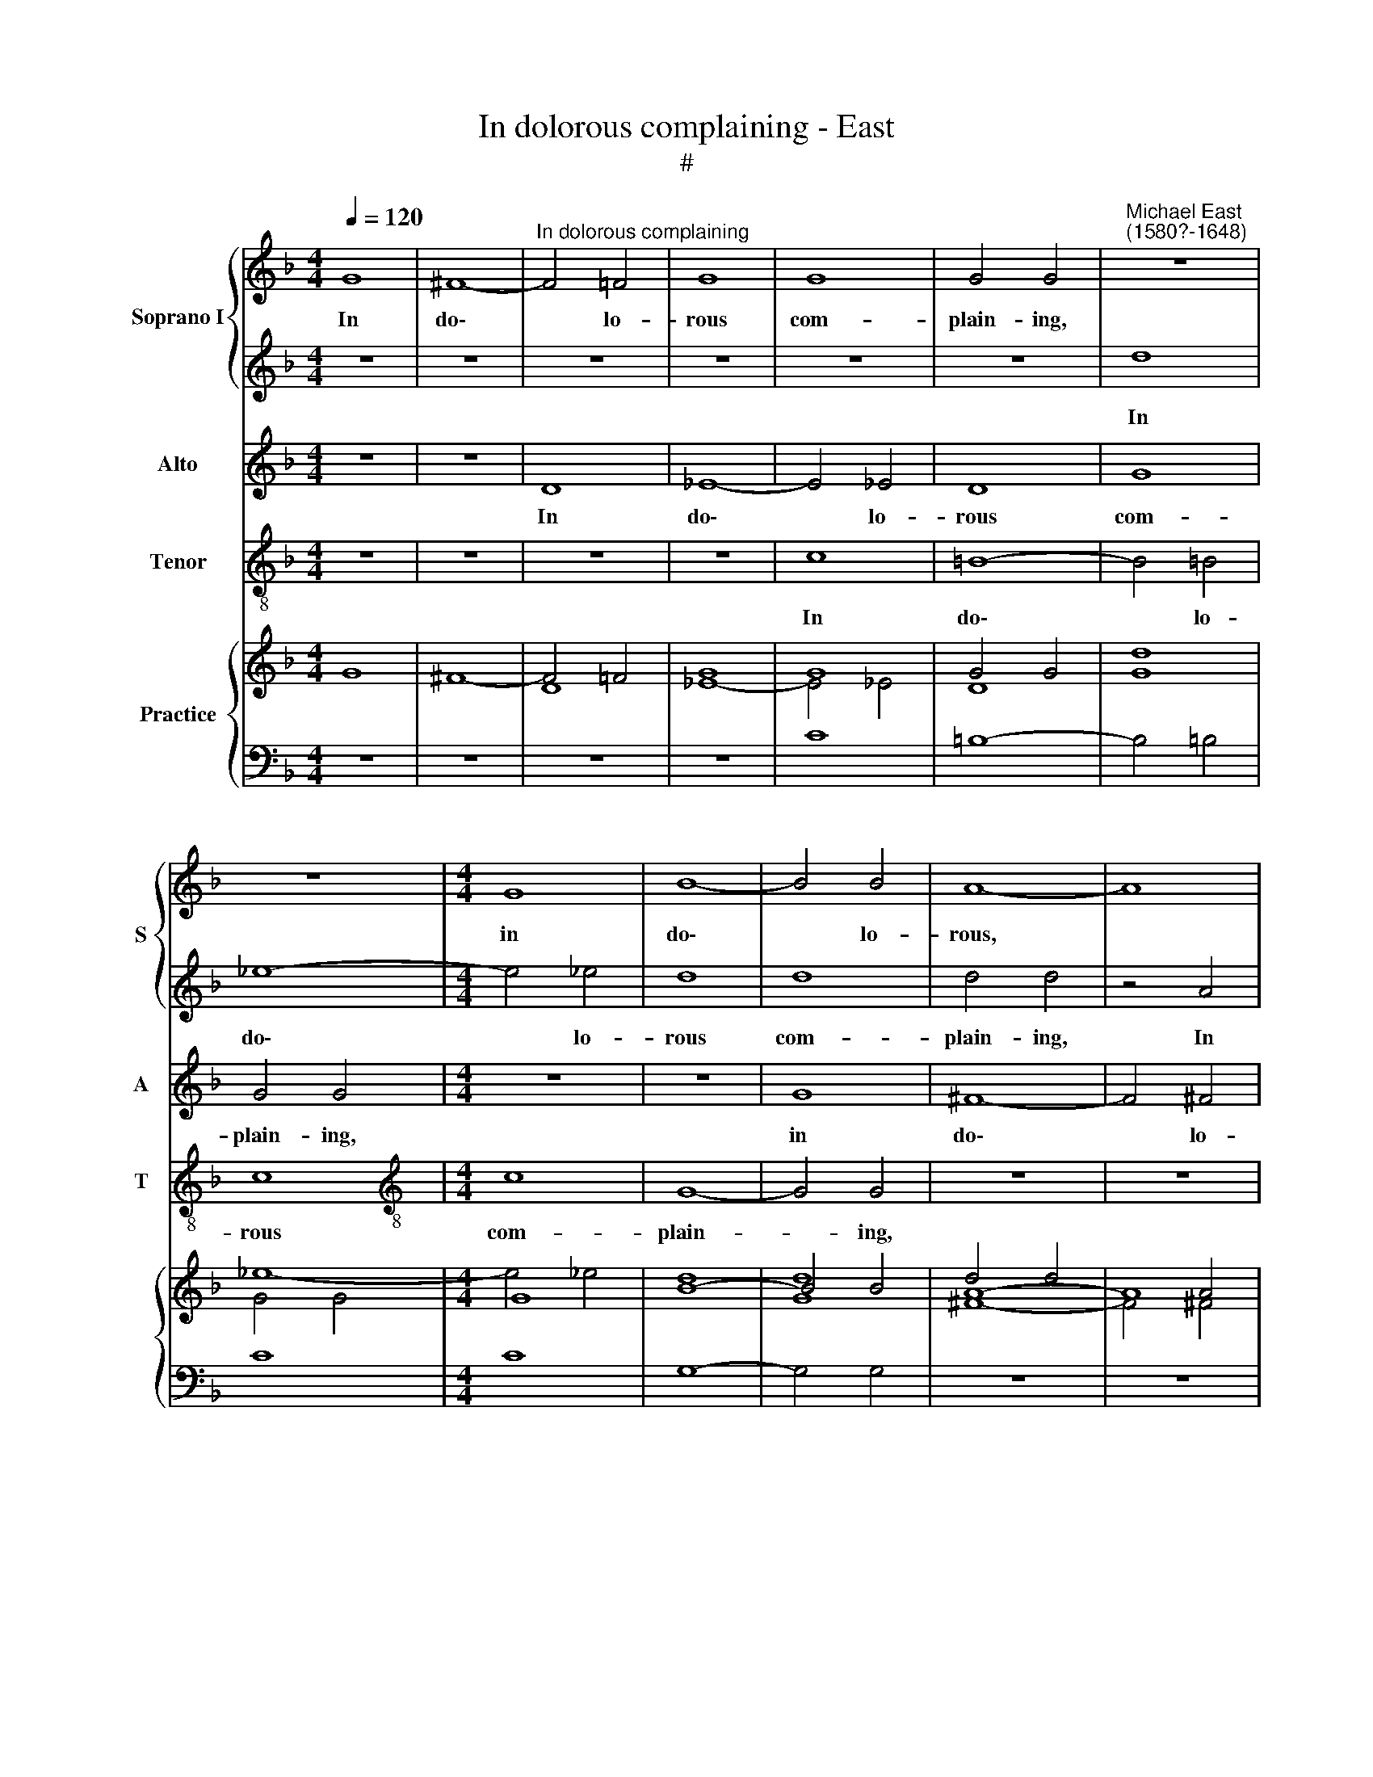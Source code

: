 X:1
T:In dolorous complaining - East
T:#
%%score { 1 | 2 } 3 4 { ( 5 6 7 ) | 8 }
L:1/8
Q:1/4=120
M:4/4
K:F
V:1 treble nm="Soprano I" snm="S"
V:2 treble 
V:3 treble nm="Alto" snm="A"
V:4 treble-8 nm="Tenor" snm="T"
V:5 treble nm="Practice"
V:6 treble 
V:7 treble 
V:8 bass 
V:1
 G8 | ^F8- |"^In dolorous complaining" F4 =F4 | G8 | G8 | G4 G4 |"^Michael East\n(1580?-1648)" z8 | %7
w: In|do\-|* lo-|rous|com-|plain- ing,||
 z8 |[M:4/4] G8 | B8- | B4 B4 | A8- | A8 | z4 d4 | d8- | d4 d4 | d8 | d8 | d8 | d8 | z8 | z8 | c8 | %23
w: |in|do\-|* lo-|rous,||in|do\-|* lo-|rous|com-|plain-|ing,|||in|
 d8- | d4 d4 | c4 c4 | c8 | =B4 d4 | _e6 d2 | c2 B2 A4 | G3 A B2 B2 | A2 G4 ^F2 | G4 z2 A2 | %33
w: do\-|* lo-|rous com-|plain-|ing, I|sat with|tears be- dew-|ed, I sat with|tears be- dew-|ed, with|
 B4 G4 | A4 ^F4 | z2 d2 d2 d2 | G3 A B2 GG | ^F3 G A2 F2 | z2 d2 d2 B2 | A2 G4 ^F2 | G2 d2 d2 d2 | %41
w: tears be-|dew- ed,|to see her|deep dis- dain- ing, her|deep dis- dain- ing,|to see her|deep dis- dain-|ing, to see her|
 G3 A B2 GG | ^F2 D2 z2 d2 | B3 c d2 BB | A2 A2 z2 d2 | d2 d2 G2 B2 | A8 |[M:3/2] A4 z2 d4 dd | %48
w: deep dis- dain- ing, dis-|dain- ing, her|deep dis- dain- ing, dis-|dain- ing, to|see her deep dis-|dain-|ing, whom I with|
 c2 B2 (G3 A BABG) |[M:3/2] A2 =f4 ff f4 | d4 x4 |[M:4/4] d8- | d8 | d8 |[M:4/4] z2 d2 d3 d x4 | %55
w: love pur- su\- * * * * *|ed, whom I with love|pur-|su\-||ed,|and though I|
 c2 B2- B2 A2 x4 |[M:4/4] B4 B2 A2 |[M:4/4] G4 ^F4 | z8 |[M:3/4] z6 | f4 e2 x2 |[M:3/4] d4 c2 x2 | %62
w: found no * com-|fort of ob-|tain- ing,|||but my|love still|
[M:3/4] B2 A4 | =B2 d4 x2 |[M:3/4] c2 B4 A2 |[M:4/4] d2- d2 ^c2 z2 | d2 d4 x2 | e2 x4 z2 | %68
w: re- main-|ing, but|my love still|re\- * main-|ing, but|my|
[M:4/4] d4 c2 B2 |[M:4/4] A4 =B2 d4 | c2[Q:1/4=117][Q:1/4=117] B4[Q:1/4=114][Q:1/4=114] A2 | %71
w: love still re-|main- ing, but|my love still|
[M:4/4][Q:1/4=112][Q:1/4=112] G2[Q:1/4=110][Q:1/4=110] (^F2[Q:1/4=107][Q:1/4=107] G4 x4 | %72
w: re- main\- *|
[Q:1/4=104][Q:1/4=104] ^F2)[Q:1/4=104] !fermata!G8 | x8 |] %74
w: * ing.||
V:2
 z8 | z8 | z8 | z8 | z8 | z8 | d8 | _e8- |[M:4/4] e4 _e4 | d8 | d8 | d4 d4 | z4 A4 | B8- | B4 B4 | %15
w: ||||||In|do\-|* lo-|rous|com-|plain- ing,|In|do\-|* lo-|
 A8- | A8 | z8 | G8 | ^F8- | F4 ^F4 | G8 | G8 | ^F4 D4 | z4 d4 | _e8- | e4 _e4 | d4 d4 | c4 G4 | %29
w: rous,|||In|do-|* lo-|rous|com-|plain- ing,|In|do\-|* lo-|rous com-|plain- ing,|
 A2 Bc d2 d2 | g6 f2 | _e2 d2 c4 | B2 G2 (d4- | d2 cB c4) | d2 d2 d2 d2 | D3 E ^F2 Dd | %36
w: I sat with tears, I|sat with|tears be- dew-|ed, be- dew\-||ed, to see her|deep dis- dain- ing, her|
 B3 c d2 BB | A2 A2 z2 d2 | d2 d2 G3 G | A2 BG A4 | =B4 z2 d2 | d2 d2 G2 B2 | A2 ^FG A2 F2 | %43
w: deep dis- dain- ing, dis-|dain- ing, to|see her deep dis-|dain- ing, dis- dain-|ing, to|see her deep dis-|dain- ing, dis- dain- ing,|
 z2 G2 G2 G2 | D3 E ^F2 Dd | B3 c d4 | ^c2 d4 c2 |[M:3/2] d4 z2 f4 ff | f2 d2 g8 | %49
w: to see her|deep dis dain- ing, her|deep dis- dain-|ing, dis- dain-|ing, whom I with|love pur- su-|
[M:3/2] ^f2 d4 dd x4 | c4 B4 |[M:4/4] (AG^FG ABcB | A2 G2 A4) | =B8 |[M:4/4] z2 f2 f3 f f2 d2 | %55
w: ed, whom I with|love pur-|su\- * * * * * * *||ed,|and though I found no|
 c4 d4 d2 d2 |[M:4/4] d4 d4 |[M:4/4] z2 d2 c2 A2 | x6 x2 |[M:3/4] B4 A2 | d4 c2 x2 | %61
w: com- fort of ob-|tain- ing,|yet left I||weep- ing,|but my|
[M:3/4] B4 A2 G2- |[M:3/4] G2 ^F2 G2 | f4 e2 x2 |[M:3/4]"^s" d4 c2 B2 |[M:4/4] A4 A2 z2 | %66
w: love still re\-|* main- ing,|but my|love still re-|main- ing,|
 f4 c2 x2 | x6 z2 |[M:4/4] B4 A2 G2- |[M:4/4] G2 ^F2 G2 x4 | f4 e2 x2 |[M:4/4] d4 c2 B2 x4 | %72
w: but my||love still re\-|* main- ing,|but my|love still re-|
 (A2 G2 A4) x2 | !fermata!=B8 |] %74
w: main\- * *|ing.|
V:3
 z8 | z8 | D8 | _E8- | E4 _E4 | D8 | G8 | G4 G4 |[M:4/4] z8 | z8 | G8 | ^F8- | F4 ^F4 | G8 | D8 | %15
w: ||In|do\-|* lo-|rous|com-|plain- ing,|||in|do\-|* lo-|rous|com-|
 D4 D4 | z4 A4 | B8- | B4 B4 | A8- | A8 | z8 | z8 | z2 A4 ^F2- | F2 D2 G4- | G4 G4 | G8 | G4 G4 | %28
w: plain- ing,|in|do\-|* lo-|rous,||||in do\-|* lo- rous|* com-|plain-|ing, I|
 c6 B2 | A2 G4 ^F2 | G4 z4 | z4 z2 A2 | B4 A4 | G8 | ^F2 A2 A2 A2 | ^F3 G A2 F2 | z2 G2 G2 G2 | %37
w: sat with|tears be- dew-|ed,|with|tears be-|dew-|ed, to see her|deep dis- dain- ing,|to see her|
 D3 E ^F2 DD | B,3 C D4 | D4 z2 D2 | D2 D2 G,3 A, | B,2 G,2 z4 | z2 d2 d2 d2 | G3 A B2 GG | %44
w: deep dis- dain- ing, her|deep dis- dain-|ing, to|see her deep dis-|dain- ing,|to see her|deep dis- dain- ing, her|
 ^F3 G A2 F2 | z2 D2 D2 G2 | G2 F2 E4 |[M:3/2] ^F4 z2 B4 BB | F2 G2 _E8 |[M:4/4] D2 D4 BB x4 | %50
w: deep dis- dain- ing,|to see her|deep dis- dain-|ing, whom I with|love pur- su-|ed, whom I with|
 A4 G4 |[M:4/4] (^FEDE FGAG | ^F2 G4 F2) | G8 |[M:3/2] z2 F2 F3 F F2 F2 | F4 F2 G4 A2 | %56
w: love pur-|su\- * * * * * * *||ed,|and though I found no|com- fort of ob-|
[M:4/4] B4 A4 | z2 D2 E2 ^F2 |[M:3/4] G4 D2 x2 | A4 A2 |[M:4/4] F4 F2 D2 |[M:3/4] D4 D2 x2 | %62
w: tain- ing,|yet left I|weep- ing,|but my|love still re|main- ing,|
 z2 A2 A2 |[M:4/4]"^*v" F4 A2 G2 |[M:3/4] E4 ^F2 x2 | A4 A2 z2 |[M:4/4] F4 F2 D2 |[M:3/4] D4 D2 | %68
w: but my|love still re-|main- ing,|but my|love still re-|main- ing,|
 z2 A2 A2 x2 |[M:4/4] F4 F2 D2 x2 | D8 | !fermata!D8 x4 | x10 | x8 |] %74
w: but my|love still re-|main-|ing.|||
V:4
 z8 | z8 | z8 | z8 | c8 | =B8- | B4 !courtesy!=B4 | c8 |[M:4/4][K:treble-8] c8 | G8- | G4 G4 | z8 | %12
w: ||||In|do\-|* lo-|rous|com-|plain-|* ing,||
 z8 | z8 | G8 | ^F8- | F4 ^F4 | G8 | G8 | D4 D4 | z4 d4 | _e8- | e4 _e4 | d8- | d4 =B4 | c8- | c8 | %27
w: ||In|do\-|* lo-|rous|com-|plain- ing,|In|do\-|* lo-|rous|* com-|plain\-||
 G8 | z8 | z4 d4 | _e6 d2 | c2 B2 A4 | G4 F4 | _E8 | D8 | z8 | z8 | z2 d2 d2 d2 | G3 A B2 GG | %39
w: ing,||I|sat with|tears be- dew-|ed, be-|dew-|ed,|||to see her|deep dis dain- ing, her|
 ^F2 G2 D4 | G8 | z2 G2 G2 G2 | D3 E ^F2 D2 | z8 | z2 d2 d2 d2 | G3 A B2 GG | A8 | %47
w: deep dis- dain-|ing,|to see her|deep dis- dain- ing,||to see her|deep dis- dain- ing, dis-|dain-|
[M:3/2][K:treble-8] D4 z8 | z12 |[M:4/4] z2 B4 BB x4 | F2 F2 GABc |[M:4/4][K:treble-8] d4 d2 D2 | %52
w: ing,||whom I with|love pur- su\- * * *|* ed, pur-|
 D8 | G8 |[M:3/2] z2 B2 B3 B A2 B2 | F4 B2 G4 ^F2 |[M:4/4] G4 d4 | z8 |[M:3/4][K:treble-8] z8 | %59
w: su-|ed,|and though I found no|com- fort in ob-|tain- ing,|||
 d4 A2 |[M:4/4] B4 F2 G2 |[M:3/4] D4 G2 x2 | d4 A2 |[M:4/4] B4 F2 G2 |[M:3/4] A4 D2 x2 | d4 A2 z2 | %66
w: but my|love still re-|main- ing,|but my|love still re-|main- ing,|but my|
[M:4/4][K:treble-8] B4 F2 G2 |[M:3/4] D4 G2 | d4 A2 x2 |[M:4/4] B4 F2 G2 x2 | D8 | !fermata!G8 x4 | %72
w: love still re-|main- ing,|but my|love still re-|main-|ing.|
 x10 | x8 |] %74
w: ||
V:5
 G8 | ^F8- | F4 =F4 | G8 | G8 | G4 G4 | x8 | x8 |[M:4/4] G8 | B8- | B4 B4 | A8- | A8 | x4 d4 | %14
 d8- | d4 d4 | d8 | d8 | d8 | d8 | x8 | x8 | c8 | d8- | d4 d4 | c4 c4 | c8 | =B4 d4 | _e6 d2 | %29
 c2 B2 A2- A2 | G3 A B2 B2 | A2 G4 ^F2 | G4 x2 A2 | B4 G4 | A4 ^F4 | z2 d2 d2 d2 | G3 A B2 GG | %37
 ^F3 G A2 F2 | x2 d2 d2 B2 | A2 G2- G2 ^F2 | G2 d2 d2 d2 | G3 A B2 GG | ^F2 D2 x2 d2 | B3 c d2 BB | %44
 A2 A2 x2 d2 | d2 d2 G2 B2 | A8 |[M:3/2] A4 z2 d4 dd | c2 B2 G3 A BABG |[M:3/2] A2 =f4 ff f4 | %50
 d4 x4 |[M:4/4] d8- | d8 | d8 |[M:4/4] z2 d2 d3 d x4 | c2 B2- B2 A2 x4 |[M:4/4] B4 B2 A2 | G4 ^F4 | %58
 x8 |[M:3/4] x6 | f4 e2 x2 |[M:3/4] d4 c2 x2 |[M:3/4] B2 A4 | =B2 d4 x2 |[M:3/4] c2 B4 A2 | %65
[M:4/4] d2- d2 ^c2 z2 | d2 d4 x2 | e2 x4 |[M:4/4] d4 c2 B2 |[M:4/4] A4 =B2 d4 | c2 B4 A2 | %71
[M:4/4] G2 ^F2 G4 x4 | ^F2 x8 | x8 |] %74
V:6
 x8 | x8 | x8 | x8 | x8 | x8 | d8 | _e8- |[M:4/4] e4 _e4 | d8 | d8 | d4 d4 | x4 A4 | B8- | B4 B4 | %15
 A8- | A8 | x8 | G8 | ^F8- | F4 ^F4 | G8 | G8 |[I:staff +1] ^F4 D4 |[I:staff -1] x4 d4 | _e8- | %26
 e4 _e4 | d4 d4 | c4 G4 | A2 Bc d2 d2 | g6 f2 | _e2 d2 c4 | B2 G2 d4- | d2 cB c4 | d2 d2 d2 d2 | %35
 D3 E ^F2 Dd | B3 c d2 BB | A2 A2 x2 d2 | d2 d2 G3 G | A2 BG A4 | =B4 x2 d2 | d2 d2 G2 B2 | %42
 A2 ^FG A2 F2 | z2 G2 G2 G2 | D3 E ^F2 Dd | B3 c d4 | ^c2 d4 c2 |[M:3/2] d4 z2 f4 ff | f2 d2 g8 | %49
[M:3/2] ^f2 d4 dd c4 | B4 x4 |[M:4/4] AG^FG ABcB | A2 G2 x4 | =B8 |[M:4/4] z2 f2 f3 f x4 | %55
 f2 d2 c4 x4 |[M:4/4] d4 d2 d2 | d4 d4 | z2 d2 c2 A2 |[M:3/4] B4 A2 | d4 c2 x2 |[M:3/4] B4 A2 x2 | %62
[M:3/4] G2- G2 ^F2 | G2 f4 x2 |[M:3/4] e2 d4 c2 |[M:4/4] B2 A4 x2 | A2 f4 x2 | c2 x4 | %68
[M:4/4] B4 A2 G2- |[M:4/4] G2 ^F2 G2 f4 | e2 d4 c2 |[M:4/4] B2 A2 G2 A4 x2 | !fermata!=B8 x2 | %73
 x8 |] %74
V:7
 x8 | x8 | D8 | _E8- | E4 _E4 | D8 | G8 | G4 G4 |[M:4/4] x8 | x8 | G8 | ^F8- | F4 ^F4 | G8 | D8 | %15
 D4 D4 | x4 A4 | B8- | B4 B4 | A8- | A8 | x8 | x8 | z2 A4 ^F2- | %24
[I:staff +1] ^F2 D2[I:staff -1] G4- | G4 G4 | G8 | G4 G4 | c6 B2 | A2 G2- G2 F2 | x4 x4 | %31
 x4 x2 A2 | B4 A4 | G8 | ^F2 A2 A2 A2 | ^F3 G A2 F2 | z2 G2 G2 G2 | D3 E ^F2 D2 | %38
[I:staff +1] B,3 C D4 |[I:staff -1] D2- D2 x2 D2 |[I:staff +1] D2 D2 G,3 A, | %41
 B,2 G,2[I:staff -1] x4 | x2 d2 d2 d2 | G3 A B2 GG | ^F3 G A2 F2 | x2 D2 D2 G2 | G2 F2 E4 | %47
[M:3/2] ^F4 z2 B4 BB | F2 G2[I:staff +1] _E8 |[M:3/2] D2 D4[I:staff -1] BB A4 | G4 x4 | %51
[M:4/4] ^FEDE FGAG | ^F2 G2- [GA]2 [FA]2 | G8 |[M:4/4] z2 F2 F3 F x4 | F2 F2 F4 x4 | %56
[M:4/4] F2 G4 A2 | B4 A4 | z2 D2 E2 ^F2 |[M:3/4] G4 D2 | A4 A2 x2 |[M:3/4] F4 F2 x2 | %62
[M:3/4] D2 D4 | D2 z2 A2 x2 |[M:3/4] A2 F4 A2 |[M:4/4] G2 E4 x2 | ^F2 A4 x2 | A2 x4 | %68
[M:4/4] F4 F2 D2 |[M:4/4] D4 D2 z2 x2 | A2 A2 F4 |[M:4/4] F2 D2 D8 | !fermata!D8 x2 | x8 |] %74
V:8
 z8 | z8 | z8 | z8 | C8 | =B,8- | B,4 !courtesy!=B,4 | C8 |[M:4/4] C8 | G,8- | G,4 G,4 | z8 | z8 | %13
 z8 | G,8 | ^F,8- | F,4 ^F,4 | G,8 | G,8 | D,4 D,4 | z4 D4 | _E8- | E4 _E4 | D8- | D4 =B,4 | C8- | %26
 C8 | G,8 | z8 | z4 D4 | _E6 D2 | C2 B,2 A,4 | G,4 F,4 | _E,8 | D,8 | z8 | z8 | z2 D2 D2 D2 | %38
 G,3 A, B,2 G,G, | ^F,2 G,2 D,4 | G,8 | x2 G,2 G,2 G,2 | D,3 E, ^F,2 D,2 | z8 | z2 D2 D2 D2 | %45
 G,3 A, B,2 G,G, | A,8 |[M:3/2] D,4 z8 | x12 |[M:3/2] x2 B,4 B,B, x4 | F,2 F,2 G,A,B,C | %51
[M:4/4] D4 D2 D,2 | D,8 | G,8 |[M:4/4] z2 B,2 B,3 B, A,2 B,2 | F,4 B,2 G,4 ^F,2 |[M:4/4] G,4 D4 | %57
 z8 | x6 x2 |[M:3/4] z6 | D4 A,2 x2 |[M:3/4] B,4 F,2 G,2 |[M:3/4] D,4 G,2 | D4 A,2 x2 | %64
[M:3/4] B,4 F,2 G,2 |[M:4/4] A,4 D,2 z2 | D4 A,2 x2 | x6 |[M:4/4] B,4 F,2 G,2 |[M:4/4] D,4 G,2 x4 | %70
 D4 A,2 x2 |[M:4/4] B,4 F,2 G,2 x4 | D,8 x2 | !fermata!G,8 |] %74

